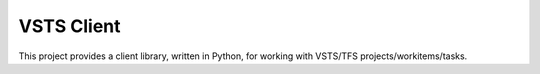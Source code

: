 VSTS Client
========================================

This project provides a client library, written in Python, for working with VSTS/TFS projects/workitems/tasks.


